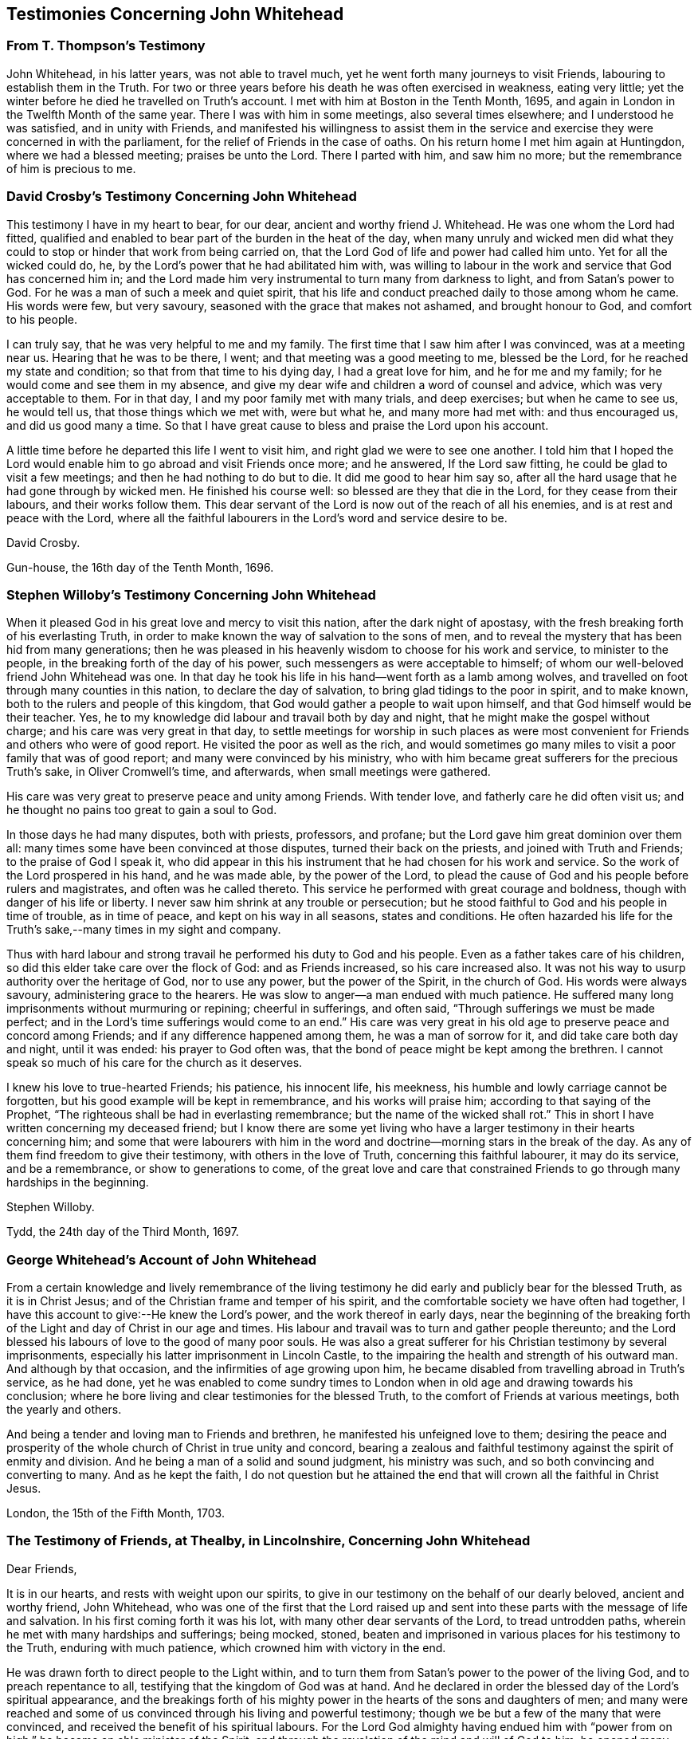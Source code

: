 == Testimonies Concerning John Whitehead

=== From T. Thompson`'s Testimony

[.embedded-content-document.testimony]
--

John Whitehead, in his latter years, was not able to travel much,
yet he went forth many journeys to visit Friends,
labouring to establish them in the Truth.
For two or three years before his death he was often exercised in weakness,
eating very little; yet the winter before he died he travelled on Truth`'s account.
I met with him at Boston in the Tenth Month, 1695,
and again in London in the Twelfth Month of the same year.
There I was with him in some meetings, also several times elsewhere;
and I understood he was satisfied, and in unity with Friends,
and manifested his willingness to assist them in the service
and exercise they were concerned in with the parliament,
for the relief of Friends in the case of oaths.
On his return home I met him again at Huntingdon, where we had a blessed meeting;
praises be unto the Lord.
There I parted with him, and saw him no more;
but the remembrance of him is precious to me.

--

=== David Crosby`'s Testimony Concerning John Whitehead

[.embedded-content-document.testimony]
--

This testimony I have in my heart to bear, for our dear,
ancient and worthy friend J. Whitehead.
He was one whom the Lord had fitted,
qualified and enabled to bear part of the burden in the heat of the day,
when many unruly and wicked men did what they could
to stop or hinder that work from being carried on,
that the Lord God of life and power had called him unto.
Yet for all the wicked could do, he,
by the Lord`'s power that he had abilitated him with,
was willing to labour in the work and service that God has concerned him in;
and the Lord made him very instrumental to turn many from darkness to light,
and from Satan`'s power to God.
For he was a man of such a meek and quiet spirit,
that his life and conduct preached daily to those among whom he came.
His words were few, but very savoury, seasoned with the grace that makes not ashamed,
and brought honour to God, and comfort to his people.

I can truly say, that he was very helpful to me and my family.
The first time that I saw him after I was convinced, was at a meeting near us.
Hearing that he was to be there, I went; and that meeting was a good meeting to me,
blessed be the Lord, for he reached my state and condition;
so that from that time to his dying day, I had a great love for him,
and he for me and my family; for he would come and see them in my absence,
and give my dear wife and children a word of counsel and advice,
which was very acceptable to them.
For in that day, I and my poor family met with many trials, and deep exercises;
but when he came to see us, he would tell us, that those things which we met with,
were but what he, and many more had met with: and thus encouraged us,
and did us good many a time.
So that I have great cause to bless and praise the Lord upon his account.

A little time before he departed this life I went to visit him,
and right glad we were to see one another.
I told him that I hoped the Lord would enable him
to go abroad and visit Friends once more;
and he answered, If the Lord saw fitting, he could be glad to visit a few meetings;
and then he had nothing to do but to die.
It did me good to hear him say so,
after all the hard usage that he had gone through by wicked men.
He finished his course well: so blessed are they that die in the Lord,
for they cease from their labours, and their works follow them.
This dear servant of the Lord is now out of the reach of all his enemies,
and is at rest and peace with the Lord,
where all the faithful labourers in the Lord`'s word and service desire to be.

[.signed-section-signature]
David Crosby.

[.signed-section-context-close]
Gun-house, the 16th day of the Tenth Month, 1696.

--

=== Stephen Willoby`'s Testimony Concerning John Whitehead

[.embedded-content-document.testimonny]
--

When it pleased God in his great love and mercy to visit this nation,
after the dark night of apostasy, with the fresh breaking forth of his everlasting Truth,
in order to make known the way of salvation to the sons of men,
and to reveal the mystery that has been hid from many generations;
then he was pleased in his heavenly wisdom to choose for his work and service,
to minister to the people, in the breaking forth of the day of his power,
such messengers as were acceptable to himself;
of whom our well-beloved friend John Whitehead was one.
In that day he took his life in his hand--went forth as a lamb among wolves,
and travelled on foot through many counties in this nation,
to declare the day of salvation, to bring glad tidings to the poor in spirit,
and to make known, both to the rulers and people of this kingdom,
that God would gather a people to wait upon himself,
and that God himself would be their teacher.
Yes, he to my knowledge did labour and travail both by day and night,
that he might make the gospel without charge; and his care was very great in that day,
to settle meetings for worship in such places as were most
convenient for Friends and others who were of good report.
He visited the poor as well as the rich,
and would sometimes go many miles to visit a poor family that was of good report;
and many were convinced by his ministry,
who with him became great sufferers for the precious Truth`'s sake,
in Oliver Cromwell`'s time, and afterwards, when small meetings were gathered.

His care was very great to preserve peace and unity among Friends.
With tender love, and fatherly care he did often visit us;
and he thought no pains too great to gain a soul to God.

In those days he had many disputes, both with priests, professors, and profane;
but the Lord gave him great dominion over them all:
many times some have been convinced at those disputes, turned their back on the priests,
and joined with Truth and Friends; to the praise of God I speak it,
who did appear in this his instrument that he had chosen for his work and service.
So the work of the Lord prospered in his hand, and he was made able,
by the power of the Lord,
to plead the cause of God and his people before rulers and magistrates,
and often was he called thereto.
This service he performed with great courage and boldness,
though with danger of his life or liberty.
I never saw him shrink at any trouble or persecution;
but he stood faithful to God and his people in time of trouble, as in time of peace,
and kept on his way in all seasons, states and conditions.
He often hazarded his life for the Truth`'s sake,--many times in my sight and company.

Thus with hard labour and strong travail he performed his duty to God and his people.
Even as a father takes care of his children,
so did this elder take care over the flock of God: and as Friends increased,
so his care increased also.
It was not his way to usurp authority over the heritage of God, nor to use any power,
but the power of the Spirit, in the church of God.
His words were always savoury, administering grace to the hearers.
He was slow to anger--a man endued with much patience.
He suffered many long imprisonments without murmuring or repining;
cheerful in sufferings, and often said, "`Through sufferings we must be made perfect;
and in the Lord`'s time sufferings would come to an end.`"
His care was very great in his old age to preserve peace and concord among Friends;
and if any difference happened among them, he was a man of sorrow for it,
and did take care both day and night, until it was ended: his prayer to God often was,
that the bond of peace might be kept among the brethren.
I cannot speak so much of his care for the church as it deserves.

I knew his love to true-hearted Friends; his patience, his innocent life, his meekness,
his humble and lowly carriage cannot be forgotten,
but his good example will be kept in remembrance, and his works will praise him;
according to that saying of the Prophet,
"`The righteous shall be had in everlasting remembrance;
but the name of the wicked shall rot.`"
This in short I have written concerning my deceased friend;
but I know there are some yet living who have a larger
testimony in their hearts concerning him;
and some that were labourers with him in the word
and doctrine--morning stars in the break of the day.
As any of them find freedom to give their testimony, with others in the love of Truth,
concerning this faithful labourer, it may do its service, and be a remembrance,
or show to generations to come,
of the great love and care that constrained Friends
to go through many hardships in the beginning.

[.signed-section-signature]
Stephen Willoby.

[.signed-section-context-close]
Tydd, the 24th day of the Third Month, 1697.

--

=== George Whitehead`'s Account of John Whitehead

[.embedded-content-document.testimony]
--

From a certain knowledge and lively remembrance of the living testimony
he did early and publicly bear for the blessed Truth,
as it is in Christ Jesus; and of the Christian frame and temper of his spirit,
and the comfortable society we have often had together,
I have this account to give:--He knew the Lord`'s power,
and the work thereof in early days,
near the beginning of the breaking forth of the Light
and day of Christ in our age and times.
His labour and travail was to turn and gather people thereunto;
and the Lord blessed his labours of love to the good of many poor souls.
He was also a great sufferer for his Christian testimony by several imprisonments,
especially his latter imprisonment in Lincoln Castle,
to the impairing the health and strength of his outward man.
And although by that occasion, and the infirmities of age growing upon him,
he became disabled from travelling abroad in Truth`'s service, as he had done,
yet he was enabled to come sundry times to London
when in old age and drawing towards his conclusion;
where he bore living and clear testimonies for the blessed Truth,
to the comfort of Friends at various meetings, both the yearly and others.

And being a tender and loving man to Friends and brethren,
he manifested his unfeigned love to them;
desiring the peace and prosperity of the whole church of Christ in true unity and concord,
bearing a zealous and faithful testimony against the spirit of enmity and division.
And he being a man of a solid and sound judgment, his ministry was such,
and so both convincing and converting to many.
And as he kept the faith,
I do not question but he attained the end that will
crown all the faithful in Christ Jesus.

[.signed-section-context-close]
London, the 15th of the Fifth Month, 1703.

--

=== The Testimony of Friends, at Thealby, in Lincolnshire, Concerning John Whitehead

[.embedded-content-document.testimony]
--

[.salutation]
Dear Friends,

It is in our hearts, and rests with weight upon our spirits,
to give in our testimony on the behalf of our dearly beloved, ancient and worthy friend,
John Whitehead,
who was one of the first that the Lord raised up and sent
into these parts with the message of life and salvation.
In his first coming forth it was his lot, with many other dear servants of the Lord,
to tread untrodden paths, wherein he met with many hardships and sufferings;
being mocked, stoned,
beaten and imprisoned in various places for his testimony to the Truth,
enduring with much patience, which crowned him with victory in the end.

He was drawn forth to direct people to the Light within,
and to turn them from Satan`'s power to the power of the living God,
and to preach repentance to all, testifying that the kingdom of God was at hand.
And he declared in order the blessed day of the Lord`'s spiritual appearance,
and the breakings forth of his mighty power in the
hearts of the sons and daughters of men;
and many were reached and some of us convinced through his living and powerful testimony;
though we be but a few of the many that were convinced,
and received the benefit of his spiritual labours.
For the Lord God almighty having endued him with "`power
from on high,`" he became an able minister of the Spirit,
and through the revelation of the mind and will of God to him,
he opened many excellent things to the satisfaction of our long panting and travailing,
weary souls.

His travail also was for Truth`'s prosperity,
and to preserve Friends in love and unity one with another,
in which the Lord blessed his endeavours wonderfully.
His care was great over those that were brought to
the knowledge of the Truth through his testimony;
as also over all those that had received the Truth in the love of it,
for he was instrumental in the hand of the Lord, in turning many to righteousness;
and therefore he does and shall shine as a star in
the firmament of God`'s power forever and ever.
He was a nursing father, tender and affectionate, apt to teach,
ready to inform in all things relating unto the Truth; being grave in counsel,
and sound in judgment;
labouring much in the latter part of his time to settle Friends upon the sure Foundation,
and to establish them in the "`present Truth.`"
He was endued with excellent gifts,
and qualified to speak a word in season to every state and condition.
We that remain are witnesses of the blessed effects of his labour and travail,
both in particular, and in general; for when our exercises were great and heavy,
and we stood in need of his assistance, Oh! how ready,
how willing and able was he to serve us, and to answer all our requests,
and give satisfaction in the thing that we lacked!
We may truly say, our hearts are filled with sorrow to be deprived of so dear a friend,
tender a father and furnished a minister,
as could apply what was suitable to every condition;
which made him truly beloved and honoured in the church of Christ in this county,
and other places where he had travelled: for he was love-worthy,
because the love of God dwelt in him wonderfully, and flowed from him many a time,
whereby he was manifest to be meek, patient, and of the Lamb`'s nature,
not easily provoked, but bearing and forbearing, pitiful and tender,
sympathising with us, and strengthening us under many weary exercises.
The eye that truly saw him blessed him, and the ear that heard him gave witness for him,
that he was an honourable elder, spiritual father, and pillar in the church of Christ,
and kept his station there till his course was finished.

Some of us, the last time we were with him, a little before he departed this life,
heard him say, that he had laboured while his strength lasted,
and that now he had nothing to do but to die; and kneeling down,
supplicated the Lord for the preservation of all his people,
committing us with himself into his hand and arm of protection.
The sense of that life, power and presence of the Lord that was then felt,
remains as a testimony upon our spirits, of his well-being with the Lord.
He departed this life, the Twenty-ninth day of the Seventh Month, 1696,
at his dwelling-house in Fiskerton;
and after a large and good meeting with the most considerable Friends in this county,
was buried the first day of the Eighth Month, 1696, in Friends`' burying-place, Lincoln.

Given forth and subscribed by several of us, in behalf of ourselves and others concerned,
at our Monthly Meeting, held at Thealby, in the north parts of the county of Lincoln,
the fourteenth day of the Third Month, 1697.

[.signed-section-signature]
Henry Symson, Robert Wilkinson, William Smith, Francis Dent, Anthony Westoby,
Michael Atkinson, John Nainby, Joseph Wresle, Peter Nayler, Richard Wresle, John Wresle,
James Coakes, Thomas Wresle, Robert Colier, Joseph Richardson, Edward Gilliat,
George Frow, William Williamson.

--

+++[+++In bringing this volume to a close, it may be briefly remarked,
that the serious perusal of it is well calculated to prepare the reader feelingly to
respond to the paragraph appended by T. Thompson to his account of his honoured friend;
which is as follows:--

[quote]
____
O! that the consideration of the dealings of the
Lord may move all that make mention of his name,
to walk faithfully in the Truth; that seeing many of the ancients,
worthies and valiants in Israel are removed and taken from us,
and we are left to finish the work of our day, we may truly lay it to heart,
and labour in the vineyard of the Lord according to the gift received:
that in the ancient power all may be preserved, to grow up a holy people unto God:
that as this honourable servant of the Lord,
(with many others who now rest in the Lord,) in the morning of the day,
did for the Seed`'s sake, pass through and patiently endure many buffetings, beatings,
cruel mockings and scornings, so we also who yet remain, may walk as good examples,
in all faithfulness, patience, meekness and temperance;
that the Lord alone may be honoured, who is, over all, worthy of praise, honour, glory,
and renown, both now, forever and forevermore.]
____
